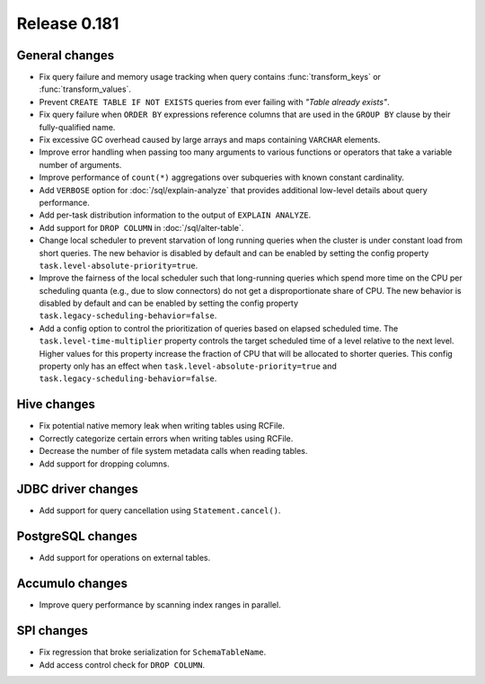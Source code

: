 =============
Release 0.181
=============

General changes
---------------

* Fix query failure and memory usage tracking when query contains
  :func:`transform_keys` or :func:`transform_values`.
* Prevent ``CREATE TABLE IF NOT EXISTS`` queries from ever failing with *"Table already exists"*.
* Fix query failure when ``ORDER BY`` expressions reference columns that are used in
  the ``GROUP BY`` clause by their fully-qualified name.
* Fix excessive GC overhead caused by large arrays and maps containing ``VARCHAR`` elements.
* Improve error handling when passing too many arguments to various
  functions or operators that take a variable number of arguments.
* Improve performance of ``count(*)`` aggregations over subqueries with known
  constant cardinality.
* Add ``VERBOSE`` option for :doc:`/sql/explain-analyze` that provides additional
  low-level details about query performance.
* Add per-task distribution information to the output of ``EXPLAIN ANALYZE``.
* Add support for ``DROP COLUMN`` in :doc:`/sql/alter-table`.
* Change local scheduler to prevent starvation of long running queries
  when the cluster is under constant load from short queries. The new
  behavior is disabled by default and can be enabled by setting the
  config property ``task.level-absolute-priority=true``.
* Improve the fairness of the local scheduler such that long-running queries
  which spend more time on the CPU per scheduling quanta (e.g., due to
  slow connectors) do not get a disproportionate share of CPU. The new
  behavior is disabled by default and can be enabled by setting the
  config property ``task.legacy-scheduling-behavior=false``.
* Add a config option to control the prioritization of queries based on
  elapsed scheduled time. The ``task.level-time-multiplier`` property
  controls the target scheduled time of a level relative to the next
  level. Higher values for this property increase the fraction of CPU
  that will be allocated to shorter queries. This config property only
  has an effect when ``task.level-absolute-priority=true`` and
  ``task.legacy-scheduling-behavior=false``.

Hive changes
------------

* Fix potential native memory leak when writing tables using RCFile.
* Correctly categorize certain errors when writing tables using RCFile.
* Decrease the number of file system metadata calls when reading tables.
* Add support for dropping columns.

JDBC driver changes
-------------------

* Add support for query cancellation using ``Statement.cancel()``.

PostgreSQL changes
------------------

* Add support for operations on external tables.

Accumulo changes
----------------

* Improve query performance by scanning index ranges in parallel.

SPI changes
-----------

* Fix regression that broke serialization for ``SchemaTableName``.
* Add access control check for ``DROP COLUMN``.
